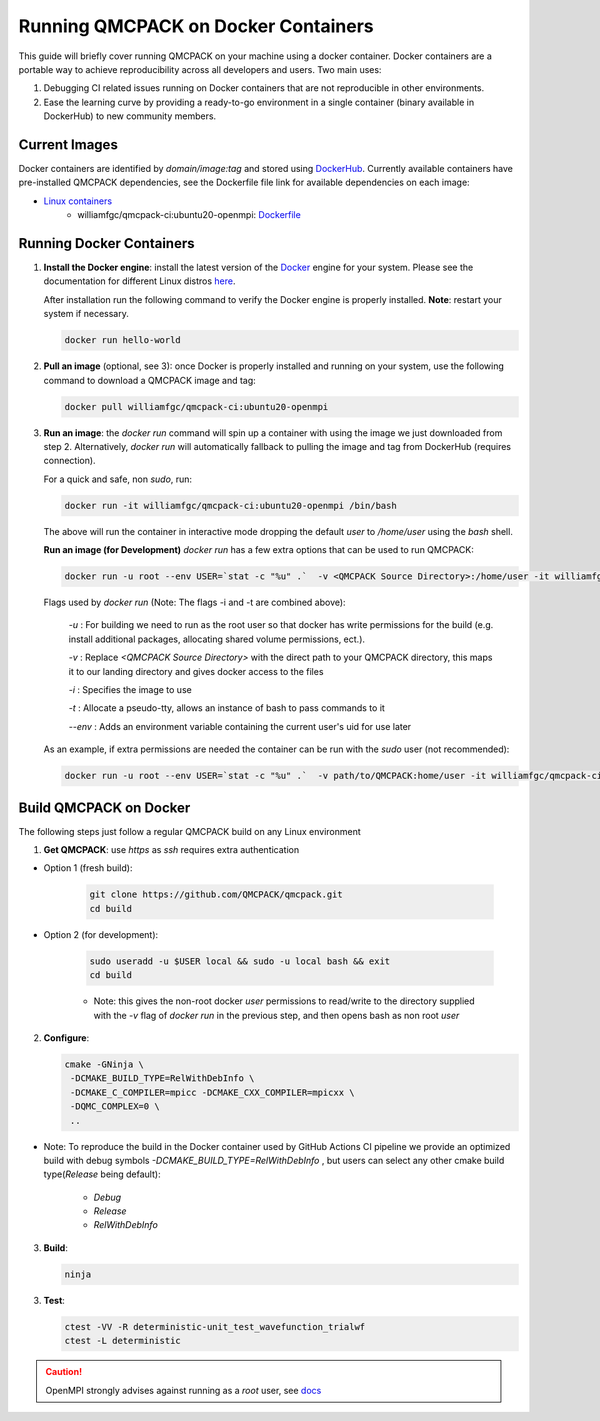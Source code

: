 .. _running_docker:

Running QMCPACK on Docker Containers
====================================

This guide will briefly cover running QMCPACK on your machine using a docker container. Docker containers are a portable way to achieve reproducibility across all developers and users. Two main uses:

1. Debugging CI related issues running on Docker containers that are not reproducible in other environments.
2. Ease the learning curve by providing a ready-to-go environment in a single container (binary available in DockerHub) to new community members. 

Current Images
--------------

Docker containers are identified by `domain/image:tag` and stored using `DockerHub <https://hub.docker.com/>`_.
Currently available containers have pre-installed QMCPACK dependencies, see the Dockerfile file link for available dependencies on each image:

- `Linux containers <https://hub.docker.com/r/williamfgc/qmcpack-ci/tags>`_ 
   - williamfgc/qmcpack-ci:ubuntu20-openmpi: `Dockerfile <https://github.com/QMCPACK/qmcpack/blob/develop/config/docker/dependencies/ubuntu/openmpi/Dockerfile>`_


Running Docker Containers
-------------------------

1. **Install the Docker engine**: install the latest version of the `Docker <https://www.docker.com/get-started>`_ engine for your system. Please see the documentation for different Linux distros `here <https://docs.docker.com/engine/install/#server>`_. 

   After installation run the following command to verify the Docker engine is properly installed. **Note**: restart your system if necessary. 

   .. code-block:: bash
   
      docker run hello-world

2. **Pull an image** (optional, see 3): once Docker is properly installed and running on your system, use the following command to download a QMCPACK image and tag:

   .. code-block:: bash
   
      docker pull williamfgc/qmcpack-ci:ubuntu20-openmpi

3. **Run an image**: the `docker run` command will spin up a container with using the image we just downloaded from step 2. Alternatively, `docker run` will automatically fallback to pulling the image and tag from DockerHub (requires connection).

   For a quick and safe, non `sudo`, run:   

   .. code-block:: bash

      docker run -it williamfgc/qmcpack-ci:ubuntu20-openmpi /bin/bash

   The above will run the container in interactive mode dropping the default `user` to `/home/user` using the `bash` shell.

   **Run an image (for Development)** `docker run` has a few extra options that can be used to run QMCPACK: 

   .. code-block:: bash
    
      docker run -u root --env USER=`stat -c "%u" .`  -v <QMCPACK Source Directory>:/home/user -it williamfgc/qmcpack-ci:ubuntu20-openmpi /bin/bash


   Flags used by `docker run` (Note: The flags -i and -t are combined above):
    
    `-u` : For building we need to run as the root user so that docker has write permissions for the build (e.g. install additional packages, allocating shared volume permissions, ect.).

    `-v` : Replace `<QMCPACK Source Directory>` with the direct path to your QMCPACK directory, this maps it to our landing directory and gives docker access to the files

    `-i` : Specifies the image to use

    `-t` : Allocate a pseudo-tty, allows an instance of bash to pass commands to it
	
    `--env` : Adds an environment variable containing the current user's uid for use later

   As an example, if extra permissions are needed the container can be run with the `sudo` user (not recommended):

   .. code-block:: bash

      docker run -u root --env USER=`stat -c "%u" .`  -v path/to/QMCPACK:home/user -it williamfgc/qmcpack-ci:ubuntu20-openmpi /bin/bash


Build QMCPACK on Docker
-----------------------

The following steps just follow a regular QMCPACK build on any Linux environment

1. **Get QMCPACK**: use `https` as `ssh` requires extra authentication  

* Option 1 (fresh build):

   .. code-block:: bash

      git clone https://github.com/QMCPACK/qmcpack.git
      cd build

* Option 2 (for development):

    .. code-block:: bash

       sudo useradd -u $USER local && sudo -u local bash && exit
       cd build

    * Note: this gives the non-root docker `user` permissions to read/write to the directory supplied with the `-v` flag of `docker run` in the previous step, and then opens bash as non root `user` 


2. **Configure**:

   .. code-block:: bash

		  cmake -GNinja \
		   -DCMAKE_BUILD_TYPE=RelWithDebInfo \
		   -DCMAKE_C_COMPILER=mpicc -DCMAKE_CXX_COMPILER=mpicxx \
		   -DQMC_COMPLEX=0 \
		   ..

* Note: To reproduce the build in the Docker container used by GitHub Actions CI pipeline we provide an optimized build with debug symbols `-DCMAKE_BUILD_TYPE=RelWithDebInfo` , but users can select any other cmake build type(`Release` being default): 
            
            - `Debug`
            - `Release` 
            - `RelWithDebInfo`    

3. **Build**:

   .. code-block:: bash
    
      ninja

3. **Test**:

   .. code-block:: bash

      ctest -VV -R deterministic-unit_test_wavefunction_trialwf
      ctest -L deterministic


.. caution::

   OpenMPI strongly advises against running as a `root` user, see `docs <https://www.open-mpi.org/doc/v3.1/man1/mpirun.1.php#sect22>`_